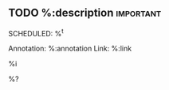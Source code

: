 ** TODO %:description :important:
SCHEDULED: %^t
:PROPERTIES:
:Effort: 1h
:SCORE_ON_DONE: 30
:CREATED: %U
:END:
Annotation:  %:annotation
Link:  %:link

%i

%?
